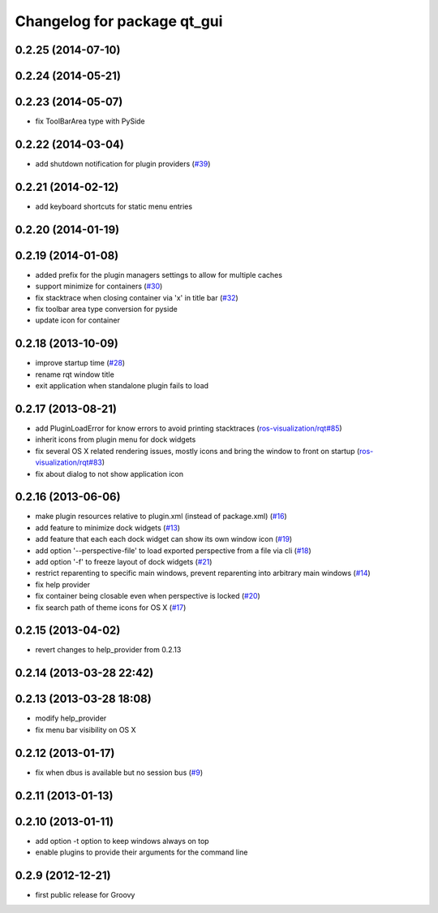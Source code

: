 ^^^^^^^^^^^^^^^^^^^^^^^^^^^^
Changelog for package qt_gui
^^^^^^^^^^^^^^^^^^^^^^^^^^^^

0.2.25 (2014-07-10)
-------------------

0.2.24 (2014-05-21)
-------------------

0.2.23 (2014-05-07)
-------------------
* fix ToolBarArea type with PySide

0.2.22 (2014-03-04)
-------------------
* add shutdown notification for plugin providers (`#39 <https://github.com/ros-visualization/qt_gui_core/issues/39>`_)

0.2.21 (2014-02-12)
-------------------
* add keyboard shortcuts for static menu entries

0.2.20 (2014-01-19)
-------------------

0.2.19 (2014-01-08)
-------------------
* added prefix for the plugin managers settings to allow for multiple caches
* support minimize for containers (`#30 <https://github.com/ros-visualization/qt_gui_core/issues/30>`_)
* fix stacktrace when closing container via 'x' in title bar (`#32 <https://github.com/ros-visualization/qt_gui_core/issues/32>`_)
* fix toolbar area type conversion for pyside
* update icon for container

0.2.18 (2013-10-09)
-------------------
* improve startup time (`#28 <https://github.com/ros-visualization/qt_gui_core/issues/28>`_)
* rename rqt window title
* exit application when standalone plugin fails to load

0.2.17 (2013-08-21)
-------------------
* add PluginLoadError for know errors to avoid printing stacktraces (`ros-visualization/rqt#85 <https://github.com/ros-visualization/rqt/issues/85>`_)
* inherit icons from plugin menu for dock widgets
* fix several OS X related rendering issues, mostly icons and bring the window to front on startup (`ros-visualization/rqt#83 <https://github.com/ros-visualization/rqt/issues/83>`_)
* fix about dialog to not show application icon

0.2.16 (2013-06-06)
-------------------
* make plugin resources relative to plugin.xml (instead of package.xml) (`#16 <https://github.com/ros-visualization/qt_gui_core/issues/16>`_)
* add feature to minimize dock widgets (`#13 <https://github.com/ros-visualization/qt_gui_core/issues/13>`_)
* add feature that each each dock widget can show its own window icon (`#19 <https://github.com/ros-visualization/qt_gui_core/issues/19>`_)
* add option '--perspective-file' to load exported perspective from a file via cli (`#18 <https://github.com/ros-visualization/qt_gui_core/issues/18>`_)
* add option '-f' to freeze layout of dock widgets (`#21 <https://github.com/ros-visualization/qt_gui_core/issues/21>`_)
* restrict reparenting to specific main windows, prevent reparenting into arbitrary main windows (`#14 <https://github.com/ros-visualization/qt_gui_core/issues/14>`_)
* fix help provider
* fix container being closable even when perspective is locked (`#20 <https://github.com/ros-visualization/qt_gui_core/issues/20>`_)
* fix search path of theme icons for OS X (`#17 <https://github.com/ros-visualization/qt_gui_core/issues/17>`_)

0.2.15 (2013-04-02)
-------------------
* revert changes to help_provider from 0.2.13

0.2.14 (2013-03-28 22:42)
-------------------------

0.2.13 (2013-03-28 18:08)
-------------------------
* modify help_provider
* fix menu bar visibility on OS X

0.2.12 (2013-01-17)
-------------------
* fix when dbus is available but no session bus (`#9 <https://github.com/ros-visualization/qt_gui_core/issues/9>`_)

0.2.11 (2013-01-13)
-------------------

0.2.10 (2013-01-11)
-------------------
* add option -t option to keep windows always on top
* enable plugins to provide their arguments for the command line

0.2.9 (2012-12-21)
------------------
* first public release for Groovy
